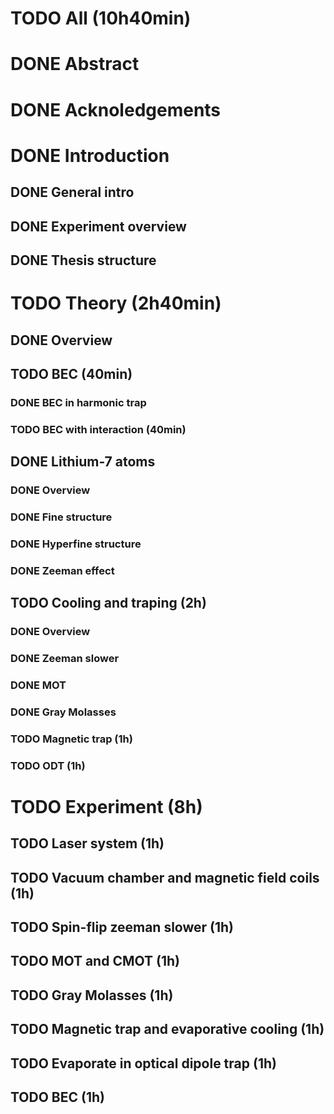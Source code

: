 * TODO All (10h40min)
* DONE Abstract
* DONE Acknoledgements
* DONE Introduction
** DONE General intro
** DONE Experiment overview
** DONE Thesis structure
* TODO Theory (2h40min)
** DONE Overview
** TODO BEC (40min)
*** DONE BEC in harmonic trap
*** TODO BEC with interaction (40min)
** DONE Lithium-7 atoms
*** DONE Overview
*** DONE Fine structure
*** DONE Hyperfine structure
*** DONE Zeeman effect
** TODO Cooling and traping (2h)
*** DONE Overview
*** DONE Zeeman slower
*** DONE MOT
*** DONE Gray Molasses
*** TODO Magnetic trap (1h)
*** TODO ODT (1h)
* TODO Experiment (8h)
** TODO Laser system (1h)
** TODO Vacuum chamber and magnetic field coils (1h)
** TODO Spin-flip zeeman slower (1h)
** TODO MOT and CMOT (1h)
** TODO Gray Molasses (1h)
** TODO Magnetic trap and evaporative cooling (1h)
** TODO Evaporate in optical dipole trap (1h)
** TODO BEC (1h)
